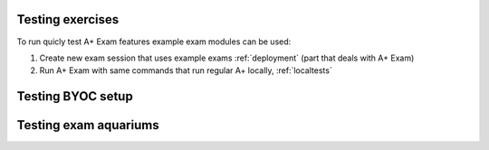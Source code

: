 Testing exercises
-----------------

To run quicly test A+ Exam features example exam modules can be used:

1. Create new exam session that uses example exams :ref:`deployment` (part that deals with A+ Exam)

2. Run A+ Exam with same commands that run regular A+ locally, :ref:`localtests`

Testing BYOC setup
------------------

Testing exam aquariums
----------------------

